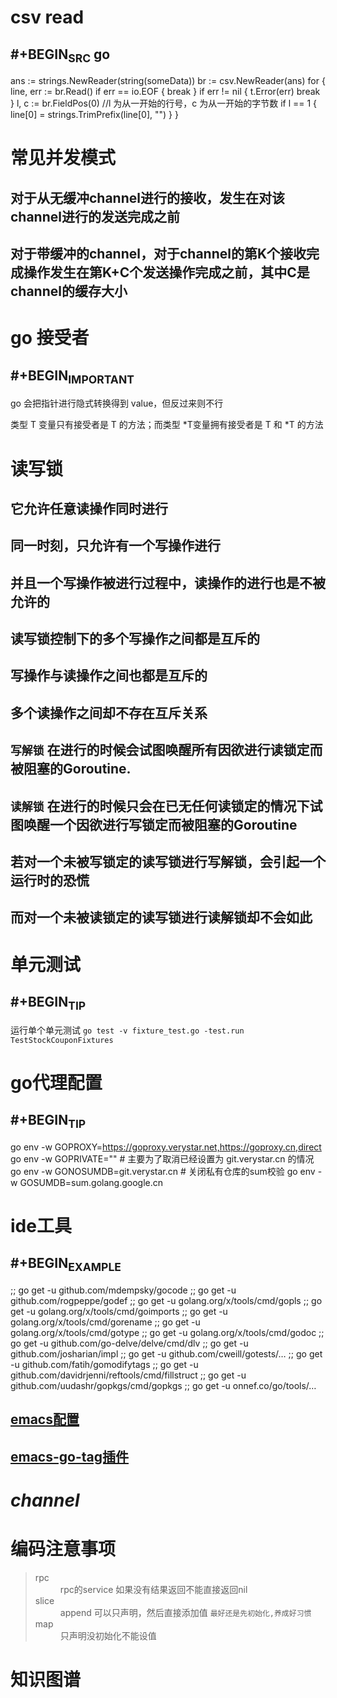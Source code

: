 * csv read
:PROPERTIES:
:END:
** #+BEGIN_SRC go
    ans := strings.NewReader(string(someData))
	br := csv.NewReader(ans)
	for {
		line, err := br.Read()
		if err == io.EOF {
			break
		}
		if err != nil {
			t.Error(err)
			break
		}
		l, c := br.FieldPos(0) //l 为从一开始的行号，c 为从一开始的字节数
		if l == 1 {
			line[0] = strings.TrimPrefix(line[0], "\xEF\xBB\xBF")
		}
     }
#+END_SRC
* 常见并发模式
:PROPERTIES:
:END:
** 对于从无缓冲channel进行的接收，发生在对该channel进行的发送完成之前
** 对于带缓冲的channel，对于channel的第K个接收完成操作发生在第K+C个发送操作完成之前，其中C是channel的缓存大小
* go 接受者
:PROPERTIES:
:END:
** #+BEGIN_IMPORTANT
go 会把指针进行隐式转换得到 value，但反过来则不行

类型 T 变量只有接受者是 T 的方法；而类型 *T变量拥有接受者是 T 和 *T 的方法
#+END_IMPORTANT
* 读写锁
:PROPERTIES:
:END:
** 它允许任意读操作同时进行
** 同一时刻，只允许有一个写操作进行
** 并且一个写操作被进行过程中，读操作的进行也是不被允许的
** 读写锁控制下的多个写操作之间都是互斥的
** 写操作与读操作之间也都是互斥的
** 多个读操作之间却不存在互斥关系
** =写解锁= 在进行的时候会试图唤醒所有因欲进行读锁定而被阻塞的Goroutine.
** =读解锁= 在进行的时候只会在已无任何读锁定的情况下试图唤醒一个因欲进行写锁定而被阻塞的Goroutine
** 若对一个未被写锁定的读写锁进行写解锁，会引起一个运行时的恐慌
** 而对一个未被读锁定的读写锁进行读解锁却不会如此
* 单元测试
:PROPERTIES:
:END:
** #+BEGIN_TIP
运行单个单元测试 ~go test -v fixture_test.go -test.run TestStockCouponFixtures~
#+END_TIP
* go代理配置
:PROPERTIES:
:END:
** #+BEGIN_TIP
go env -w GOPROXY=https://goproxy.verystar.net,https://goproxy.cn,direct
go env -w GOPRIVATE=""  # 主要为了取消已经设置为 git.verystar.cn 的情况
go env -w GONOSUMDB=git.verystar.cn  # 关闭私有仓库的sum校验
go env -w GOSUMDB=sum.golang.google.cn
#+END_TIP
* ide工具
:PROPERTIES:
:END:
** #+BEGIN_EXAMPLE
;; go get -u github.com/mdempsky/gocode
;; go get -u github.com/rogpeppe/godef
;; go get -u golang.org/x/tools/cmd/gopls
;; go get -u golang.org/x/tools/cmd/goimports
;; go get -u golang.org/x/tools/cmd/gorename
;; go get -u golang.org/x/tools/cmd/gotype
;; go get -u golang.org/x/tools/cmd/godoc
;; go get -u github.com/go-delve/delve/cmd/dlv
;; go get -u github.com/josharian/impl
;; go get -u github.com/cweill/gotests/...
;; go get -u github.com/fatih/gomodifytags
;; go get -u github.com/davidrjenni/reftools/cmd/fillstruct
;; go get -u github.com/uudashr/gopkgs/cmd/gopkgs
;; go get -u onnef.co/go/tools/...
#+END_EXAMPLE
** [[http://tleyden.github.io/blog/2014/05/22/configure-emacs-as-a-go-editor-from-scratch/][emacs配置]]
** [[https://github.com/brantou/emacs-go-tag][emacs-go-tag插件]]
* [[channel]]
* 编码注意事项
#+BEGIN_QUOTE
- rpc :: rpc的service 如果没有结果返回不能直接返回nil
- slice ::  append 可以只声明，然后直接添加值 =最好还是先初始化,养成好习惯=
- map :: 只声明没初始化不能设值
#+END_QUOTE
* 知识图谱
[[../assets/Go知识图谱_1665390333989_0.png]]